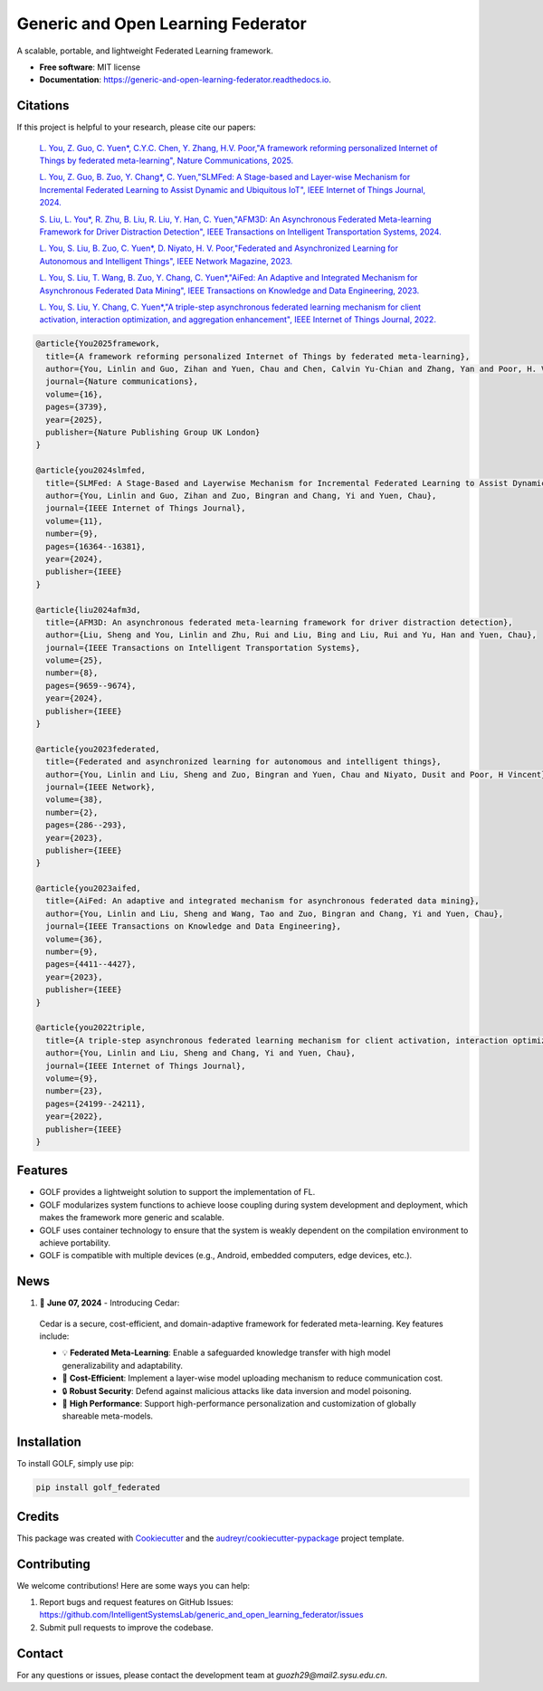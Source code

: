 ===================================
Generic and Open Learning Federator
===================================


.. image:: https://img.shields.io/pypi/v/golf_federated.svg
        :target: https://pypi.python.org/pypi/golf_federated
        :alt: PyPI Version

.. image:: https://readthedocs.org/projects/generic-and-open-learning-federator/badge/?version=latest
        :target: https://generic-and-open-learning-federator.readthedocs.io/en/latest/?version=latest
        :alt: Documentation Status

.. image:: https://app.travis-ci.com/IntelligentSystemsLab/generic_and_open_learning_federator.svg?token=uyV9JpsFqExQVbjDeQ5q&branch=main
        :alt: Build Status




A scalable, portable, and lightweight Federated Learning framework.


* **Free software**: MIT license
* **Documentation**: https://generic-and-open-learning-federator.readthedocs.io.

Citations
--------

If this project is helpful to your research, please cite our papers:

  `L. You, Z. Guo, C. Yuen*, C.Y.C. Chen, Y. Zhang, H.V. Poor,"A framework reforming personalized Internet of Things by federated meta-learning", Nature Communications, 2025. <https://www.nature.com/articles/s41467-025-59217-z>`_

  `L. You, Z. Guo, B. Zuo, Y. Chang*, C. Yuen,"SLMFed: A Stage-based and Layer-wise Mechanism for Incremental Federated Learning to Assist Dynamic and Ubiquitous IoT", IEEE Internet of Things Journal, 2024. <https://ieeexplore.ieee.org/document/10399971>`_

  `S. Liu, L. You*, R. Zhu, B. Liu, R. Liu, Y. Han, C. Yuen,"AFM3D: An Asynchronous Federated Meta-learning Framework for Driver Distraction Detection", IEEE Transactions on Intelligent Transportation Systems, 2024. <https://ieeexplore.ieee.org/document/10423999>`_

  `L. You, S. Liu, B. Zuo, C. Yuen*, D. Niyato, H. V. Poor,"Federated and Asynchronized Learning for Autonomous and Intelligent Things", IEEE Network Magazine, 2023. <https://ieeexplore.ieee.org/document/10274563>`_

  `L. You, S. Liu, T. Wang, B. Zuo, Y. Chang, C. Yuen*,"AiFed: An Adaptive and Integrated Mechanism for Asynchronous Federated Data Mining", IEEE Transactions on Knowledge and Data Engineering, 2023. <https://ieeexplore.ieee.org/document/10316646>`_

  `L. You, S. Liu, Y. Chang, C. Yuen*,"A triple-step asynchronous federated learning mechanism for client activation, interaction optimization, and aggregation enhancement", IEEE Internet of Things Journal, 2022. <https://ieeexplore.ieee.org/document/9815310>`_

.. code-block:: sh

    @article{You2025framework,
      title={A framework reforming personalized Internet of Things by federated meta-learning},
      author={You, Linlin and Guo, Zihan and Yuen, Chau and Chen, Calvin Yu-Chian and Zhang, Yan and Poor, H. Vincent},
      journal={Nature communications},
      volume={16},
      pages={3739},
      year={2025},
      publisher={Nature Publishing Group UK London}
    }

    @article{you2024slmfed,
      title={SLMFed: A Stage-Based and Layerwise Mechanism for Incremental Federated Learning to Assist Dynamic and Ubiquitous IoT},
      author={You, Linlin and Guo, Zihan and Zuo, Bingran and Chang, Yi and Yuen, Chau},
      journal={IEEE Internet of Things Journal},
      volume={11},
      number={9},
      pages={16364--16381},
      year={2024},
      publisher={IEEE}
    }  

    @article{liu2024afm3d,
      title={AFM3D: An asynchronous federated meta-learning framework for driver distraction detection},
      author={Liu, Sheng and You, Linlin and Zhu, Rui and Liu, Bing and Liu, Rui and Yu, Han and Yuen, Chau},
      journal={IEEE Transactions on Intelligent Transportation Systems},
      volume={25},
      number={8},
      pages={9659--9674},
      year={2024},
      publisher={IEEE}
    }

    @article{you2023federated,
      title={Federated and asynchronized learning for autonomous and intelligent things},
      author={You, Linlin and Liu, Sheng and Zuo, Bingran and Yuen, Chau and Niyato, Dusit and Poor, H Vincent},
      journal={IEEE Network},
      volume={38},
      number={2},
      pages={286--293},
      year={2023},
      publisher={IEEE}
    }

    @article{you2023aifed,
      title={AiFed: An adaptive and integrated mechanism for asynchronous federated data mining},
      author={You, Linlin and Liu, Sheng and Wang, Tao and Zuo, Bingran and Chang, Yi and Yuen, Chau},
      journal={IEEE Transactions on Knowledge and Data Engineering},
      volume={36},
      number={9},
      pages={4411--4427},
      year={2023},
      publisher={IEEE}
    }

    @article{you2022triple,
      title={A triple-step asynchronous federated learning mechanism for client activation, interaction optimization, and aggregation enhancement},
      author={You, Linlin and Liu, Sheng and Chang, Yi and Yuen, Chau},
      journal={IEEE Internet of Things Journal},
      volume={9},
      number={23},
      pages={24199--24211},
      year={2022},
      publisher={IEEE}
    }

Features
--------

* GOLF provides a lightweight solution to support the implementation of FL.
* GOLF modularizes system functions to achieve loose coupling during system development and deployment, which makes the framework more generic and scalable.
* GOLF uses container technology to ensure that the system is weakly dependent on the compilation environment to achieve portability.
* GOLF is compatible with multiple devices (e.g., Android, embedded computers, edge devices, etc.).

News
--------

#. 🌟 **June 07, 2024** - Introducing Cedar:

  Cedar is a secure, cost-efficient, and domain-adaptive framework for federated meta-learning. Key features include:

  - 💡 **Federated Meta-Learning**: Enable a safeguarded knowledge transfer with high model generalizability and adaptability.
  - 📨 **Cost-Efficient**: Implement a layer-wise model uploading mechanism to reduce communication cost.
  - 🔒 **Robust Security**: Defend against malicious attacks like data inversion and model poisoning.
  - 🔧 **High Performance**: Support high-performance personalization and customization of globally shareable meta-models.

Installation
-------------

To install GOLF, simply use pip:

.. code-block:: sh

    pip install golf_federated

Credits
-------

This package was created with Cookiecutter_ and the `audreyr/cookiecutter-pypackage`_ project template.

.. _Cookiecutter: https://github.com/audreyr/cookiecutter
.. _`audreyr/cookiecutter-pypackage`: https://github.com/audreyr/cookiecutter-pypackage


Contributing
------------

We welcome contributions! Here are some ways you can help:

1. Report bugs and request features on GitHub Issues: https://github.com/IntelligentSystemsLab/generic_and_open_learning_federator/issues
2. Submit pull requests to improve the codebase.

Contact
-------

For any questions or issues, please contact the development team at `guozh29@mail2.sysu.edu.cn`.

